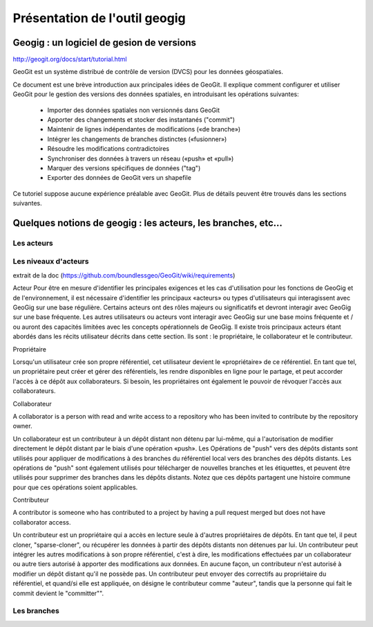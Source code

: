 ==============================
Présentation de l'outil geogig
==============================

Geogig : un logiciel de gesion de versions
==========================================

http://geogit.org/docs/start/tutorial.html

GeoGit est un système distribué de contrôle de version (DVCS) pour les données géospatiales.

Ce document est une brève introduction aux principales idées de GeoGit.
Il explique comment configurer et utiliser GeoGit pour le gestion des versions des données spatiales,
en introduisant les opérations suivantes:

  - Importer des données spatiales non versionnés dans GeoGit
  - Apporter des changements et stocker des instantanés ("commit")
  - Maintenir de lignes indépendantes de modifications («de branche»)
  - Intégrer les changements de branches distinctes («fusionner»)
  - Résoudre les modifications contradictoires
  - Synchroniser des données à travers un réseau («push» et «pull»)
  - Marquer des versions spécifiques de données ("tag")
  - Exporter des données de GeoGit vers un shapefile

Ce tutoriel suppose aucune expérience préalable avec GeoGit.
Plus de détails peuvent être trouvés dans les sections suivantes.


Quelques notions de geogig : les acteurs, les branches, etc...
==============================================================

Les acteurs
-----------

Les niveaux d'acteurs
---------------------
extrait de la doc (https://github.com/boundlessgeo/GeoGit/wiki/requirements)

Acteur
Pour être en mesure d'identifier les principales exigences et les cas d'utilisation pour les fonctions de GeoGig et de l'environnement,
il est nécessaire d'identifier les principaux «acteurs» ou types d'utilisateurs qui interagissent avec GeoGig sur une base régulière.
Certains acteurs ont des rôles majeurs ou significatifs et devront interagir avec GeoGig sur une base fréquente.
Les autres utilisateurs ou acteurs vont interagir avec GeoGig sur une base moins fréquente et / ou auront des capacités limitées
avec les concepts opérationnels de GeoGig.
Il existe trois principaux acteurs étant abordés dans les récits utilisateur décrits dans cette section.
Ils sont : le propriétaire, le collaborateur et le contributeur.

Propriétaire

Lorsqu'un utilisateur crée son propre référentiel, cet utilisateur devient le «propriétaire» de ce référentiel.
En tant que tel, un propriétaire peut créer et gérer des référentiels, les rendre disponibles en ligne pour le partage,
et peut accorder l'accès à ce dépôt aux collaborateurs.
Si besoin, les propriétaires ont également le pouvoir de révoquer l'accès aux collaborateurs.

Collaborateur

A collaborator is a person with read and write access to a repository who has been invited to contribute by the repository owner.

Un collaborateur est un contributeur à un dépôt distant non détenu par lui-même,
qui a l'autorisation de modifier directement le dépôt distant par le biais d'une opération «push».
Les Opérations de "push" vers des dépôts distants sont utilisés pour appliquer de modifications à des branches
du référentiel local vers des branches des dépôts distants.
Les opérations de "push" sont également utilisés pour télécharger de nouvelles branches et les étiquettes,
et peuvent être utilisés pour supprimer des branches dans les dépôts distants.
Notez que ces dépôts partagent une histoire commune pour que ces opérations soient applicables.

Contributeur

A contributor is someone who has contributed to a project by having a pull request merged but does not have collaborator access.

Un contributeur est un propriétaire qui a accès en lecture seule à d'autres propriétaires de dépôts.
En tant que tel, il peut cloner, "sparse-cloner", ou récupérer les données à partir des dépôts distants non détenues par lui.
Un contributeur peut intégrer les autres modifications à son propre référentiel, c'est à dire,
les modifications effectuées par un collaborateur ou autre tiers autorisé à apporter des modifications aux données.
En aucune façon, un contributeur n'est autorisé à modifier un dépôt distant qu'il ne possède pas.
Un contributeur peut envoyer des correctifs au propriétaire du référentiel, et quand/si elle est appliquée,
on désigne le contributeur comme "auteur", tandis que la personne qui fait le commit devient le "committer"".


Les branches
------------
